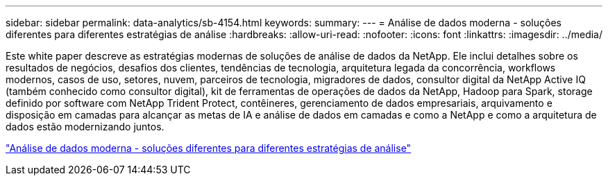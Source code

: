 ---
sidebar: sidebar 
permalink: data-analytics/sb-4154.html 
keywords:  
summary:  
---
= Análise de dados moderna - soluções diferentes para diferentes estratégias de análise
:hardbreaks:
:allow-uri-read: 
:nofooter: 
:icons: font
:linkattrs: 
:imagesdir: ../media/


[role="lead"]
Este white paper descreve as estratégias modernas de soluções de análise de dados da NetApp. Ele inclui detalhes sobre os resultados de negócios, desafios dos clientes, tendências de tecnologia, arquitetura legada da concorrência, workflows modernos, casos de uso, setores, nuvem, parceiros de tecnologia, migradores de dados, consultor digital da NetApp Active IQ (também conhecido como consultor digital), kit de ferramentas de operações de dados da NetApp, Hadoop para Spark, storage definido por software com NetApp Trident Protect, contêineres, gerenciamento de dados empresariais, arquivamento e disposição em camadas para alcançar as metas de IA e análise de dados em camadas e como a NetApp e como a arquitetura de dados estão modernizando juntos.

link:https://www.netapp.com/pdf.html?item=/media/58015-sb-4154.pdf["Análise de dados moderna - soluções diferentes para diferentes estratégias de análise"^]
